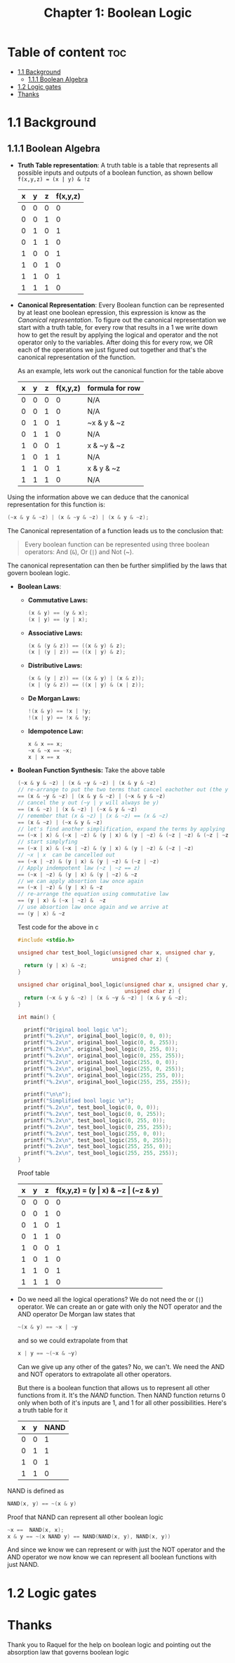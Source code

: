 #+title: Chapter 1: Boolean Logic
#+auto_tangle: t

* Table of content :toc:
- [[#11-background][1.1 Background]]
  - [[#111-boolean-algebra][1.1.1 Boolean Algebra]]
- [[#12-logic-gates][1.2 Logic gates]]
- [[#thanks][Thanks]]

* 1.1 Background
** 1.1.1 Boolean Algebra
- *Truth Table representation*:
   A truth table is a table that represents all possible inputs and outputs of a boolean function, as shown bellow ~f(x,y,z) = (x | y) & !z~


        | x | y | z | f(x,y,z) |
        |---+---+---+----------|
        | 0 | 0 | 0 |        0 |
        | 0 | 0 | 1 |        0 |
        | 0 | 1 | 0 |        1 |
        | 0 | 1 | 1 |        0 |
        | 1 | 0 | 0 |        1 |
        | 1 | 0 | 1 |        0 |
        | 1 | 1 | 0 |        1 |
        | 1 | 1 | 1 |        0 |


- *Canonical Representation*:
  Every Boolean function can be represented by at least one boolean epression, this expression is know as the /Canonical representation/. To figure out the canonical representation we start with a truth table, for every row that results in a 1 we write down how to get the result by applying the logical and operator and the not operator only to the variables.
  After doing this for every row, we OR each of the operations we just figured out together and that's the canonical representation of the function.

  As an example, lets work out the canonical function for the table above


        | x | y | z | f(x,y,z) | formula for row |
        |---+---+---+----------+-----------------|
        | 0 | 0 | 0 |        0 | N/A             |
        | 0 | 0 | 1 |        0 | N/A             |
        | 0 | 1 | 0 |        1 | ~x & y & ~z     |
        | 0 | 1 | 1 |        0 | N/A             |
        | 1 | 0 | 0 |        1 | x & ~y & ~z     |
        | 1 | 0 | 1 |        1 | N/A             |
        | 1 | 1 | 0 |        1 | x & y & ~z      |
        | 1 | 1 | 1 |        0 | N/A             |

Using the information above we can deduce that the canonical representation for this function is:
#+begin_src c
(~x & y & ~z) | (x & ~y & ~z) | (x & y & ~z);
#+end_src

The Canonical representation of a function leads us to the conclusion that:
#+begin_quote
Every boolean function can be represented using three boolean operators: And (~&~), Or (~|~) and Not (~).
#+end_quote


The canonical representation can then be further simplified by the laws that govern boolean logic.

- *Boolean Laws*:
  - *Commutative Laws:*
    #+begin_src c
    (x & y) == (y & x);
    (x | y) == (y | x);
    #+end_src
  - *Associative Laws:*
    #+begin_src c
    (x & (y & z)) == ((x & y) & z);
    (x | (y | z)) == ((x | y) & z);
    #+end_src
  - *Distributive Laws:*
    #+begin_src c
    (x & (y | z)) == ((x & y) | (x & z));
    (x | (y & z)) == ((x | y) & (x | z));
    #+end_src
  - *De Morgan Laws:*
    #+begin_src c
    !(x & y) == !x | !y;
    !(x | y) == !x & !y;
    #+end_src
  - *Idempotence Law:*
    #+begin_src c
    x & x == x;
    ~x & ~x == ~x;
    x | x == x
    #+end_src

- *Boolean Function Synthesis:*
  Take the above table
    #+begin_src c
    (~x & y & ~z) | (x & ~y & ~z) | (x & y & ~z)
    // re-arrange to put the two terms that cancel eachother out (the y cancels itself) first
    == (x & ~y & ~z) | (x & y & ~z) | (~x & y & ~z)
    // cancel the y out (~y | y will always be y)
    == (x & ~z) | (x & ~z) | (~x & y & ~z)
    // remember that (x & ~z) | (x & ~z) == (x & ~z)
    == (x & ~z) | (~x & y & ~z)
    // let's find another simplification, expand the terms by applying associative law
    == (~x | x) & (~x | ~z) & (y | x) & (y | ~z) & (~z | ~z) & (~z | ~z) & (~z | ~z)
    // start simplyfing
    == (~x | x) & (~x | ~z) & (y | x) & (y | ~z) & (~z | ~z)
    // ~x | x  can be cancelled out
    == (~x | ~z) & (y | x) & (y | ~z) & (~z | ~z)
    // Apply indempotent law (~z | ~z == z)
    == (~x | ~z) & (y | x) & (y | ~z) & ~z
    // we can apply absortion law once again
    == (~x | ~z) & (y | x) & ~z
    // re-arrange the equation using commutative law
    == (y | x) & (~x | ~z) &  ~z
    // use absortion law once again and we arrive at
    == (y | x) & ~z
    #+end_src
    Test code for the above in c
    #+begin_src c :tangle test_bool_logic.c :auto-tangle t
#include <stdio.h>

unsigned char test_bool_logic(unsigned char x, unsigned char y,
                              unsigned char z) {
  return (y | x) & ~z;
}

unsigned char original_bool_logic(unsigned char x, unsigned char y,
                                  unsigned char z) {
  return (~x & y & ~z) | (x & ~y & ~z) | (x & y & ~z);
}

int main() {

  printf("Original bool logic \n");
  printf("%.2x\n", original_bool_logic(0, 0, 0));
  printf("%.2x\n", original_bool_logic(0, 0, 255));
  printf("%.2x\n", original_bool_logic(0, 255, 0));
  printf("%.2x\n", original_bool_logic(0, 255, 255));
  printf("%.2x\n", original_bool_logic(255, 0, 0));
  printf("%.2x\n", original_bool_logic(255, 0, 255));
  printf("%.2x\n", original_bool_logic(255, 255, 0));
  printf("%.2x\n", original_bool_logic(255, 255, 255));

  printf("\n\n");
  printf("Simplified bool logic \n");
  printf("%.2x\n", test_bool_logic(0, 0, 0));
  printf("%.2x\n", test_bool_logic(0, 0, 255));
  printf("%.2x\n", test_bool_logic(0, 255, 0));
  printf("%.2x\n", test_bool_logic(0, 255, 255));
  printf("%.2x\n", test_bool_logic(255, 0, 0));
  printf("%.2x\n", test_bool_logic(255, 0, 255));
  printf("%.2x\n", test_bool_logic(255, 255, 0));
  printf("%.2x\n", test_bool_logic(255, 255, 255));
}
    #+end_src
    Proof table

        | x | y | z | f(x,y,z) = (y \vert x) & ~z \vert (~z & y) |
        |---+---+---+------------------------------------|
        | 0 | 0 | 0 |                                  0 |
        | 0 | 0 | 1 |                                  0 |
        | 0 | 1 | 0 |                                  1 |
        | 0 | 1 | 1 |                                  0 |
        | 1 | 0 | 0 |                                  1 |
        | 1 | 0 | 1 |                                  0 |
        | 1 | 1 | 0 |                                  1 |
        | 1 | 1 | 1 |                                  0 |


- Do we need all the logical operations?
  We do not need the or (~|~) operator. We can create an or gate with only the NOT operator and the AND operator
  De Morgan law states that
  #+begin_src c
  ~(x & y) == ~x | ~y
  #+end_src
  and so we could extrapolate from that
  #+begin_src c
  x | y == ~(~x & ~y)
  #+end_src

  Can we give up any other of the gates? No, we can't. We need the AND and NOT operators to extrapolate all other operators.

  But there is a boolean function that allows us to represent all other functions from it. It's the /NAND/ function. Then NAND function returns 0 only when both of it's inputs are 1, and 1 for all other possibilities. Here's a truth table for it
 | x | y | NAND |
 |---+---+------|
 | 0 | 0 |    1 |
 | 0 | 1 |    1 |
 | 1 | 0 |    1 |
 | 1 | 1 |    0 |

NAND is defined as
#+begin_src c
NAND(x, y) == ~(x & y)
#+end_src

Proof that NAND can represent all other boolean logic

#+begin_src c
~x ==  NAND(x, x);
x & y == ~(x NAND y) == NAND(NAND(x, y), NAND(x, y))
#+end_src
And since we know we can represent or with just the NOT operator and the AND operator we now know we can represent all boolean functions with just NAND.
* 1.2 Logic gates

* Thanks
Thank you to Raquel for the help on boolean logic and pointing out the absorption law that governs boolean logic
